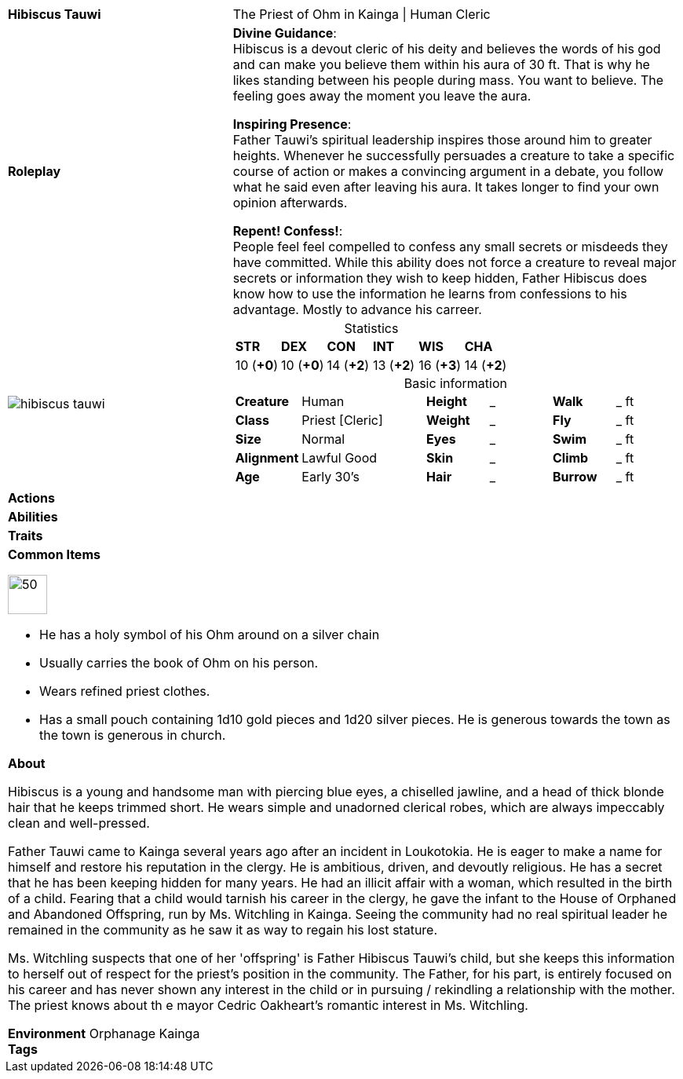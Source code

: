 ifndef::rootdir[]
:rootdir: ../..
endif::[]
[cols="2a,4a",grid=rows]
|===
| [big]#*Hibiscus Tauwi*#
| [small]#The Priest of Ohm in Kainga \| Human Cleric#

| *Roleplay*
|

*Divine Guidance*: +
Hibiscus is a devout cleric of his deity and believes the words of his god and can make you believe them within his aura of 30 ft. That is why he likes standing between his people during mass. You want to believe. The feeling goes away the moment you leave the aura.

*Inspiring Presence*: +
Father Tauwi's spiritual leadership inspires those around him to greater heights. Whenever he successfully persuades a creature to take a specific course of action or makes a convincing argument in a debate, you follow what he said even after leaving his aura. It takes longer to find your own opinion afterwards.

*Repent! Confess!*: + 
People feel feel compelled to confess any small secrets or misdeeds they have committed. While this ability does not force a creature to reveal major secrets or information they wish to keep hidden, Father Hibiscus does know how to use the information he learns from confessions to his advantage. Mostly to advance his carreer.

| image::{rootdir}/assets/images/actors/hibiscus_tauwi.jpg[]
|
[cols="1,1,1,1,1,1",grid=rows,frame=none,caption="",title="Statistics"]
!===
^! *STR*     ^! *DEX*     ^! *CON*     ^! *INT*     ^! *WIS*     ^! *CHA*
^! 10 (*+0*) ^! 10 (*+0*) ^! 14 (*+2*) ^! 13 (*+2*) ^! 16 (*+3*) ^! 14 (*+2*)
!===

[cols="1,2,1,1,1,1",grid=none,frame=none,caption="",title="Basic information"]
!===
>! *Creature* ! Human
>! *Height* ! _
>! *Walk* ! _ ft

>! *Class* ! Priest [Cleric]
>! *Weight* ! _
>! *Fly* ! _ ft

>! *Size* ! Normal
>! *Eyes* ! _
>! *Swim* ! _ ft

>! *Alignment* ! Lawful Good
>! *Skin* ! _
>! *Climb* ! _ ft

>! *Age* ! Early 30's
>! *Hair* ! _
>! *Burrow* ! _ ft
!===

| *Actions* | 


| *Abilities* | 


| *Traits* |


2+|
*Common Items*

image::{rootdir}/assets/images/symbol_ohm.webp[50,50]
* He has a holy symbol of his Ohm around on a silver chain
* Usually carries the book of Ohm on his person. 
* Wears refined priest clothes.
* Has a small pouch containing 1d10 gold pieces and 1d20 silver pieces. He is generous towards the town as the town is generous in church.

*About*

Hibiscus is a young and handsome man with piercing blue eyes, a chiselled jawline, and a head of thick blonde hair that he keeps trimmed short. He wears simple and unadorned clerical robes, which are always impeccably clean and well-pressed.

Father Tauwi came to Kainga several years ago after an incident in Loukotokia. He is eager to make a name for himself and restore his reputation in the clergy. He is ambitious, driven, and devoutly religious. He has a secret that he has been keeping hidden for many years. He had an illicit affair with a woman, which resulted in the birth of a child. Fearing that a child would tarnish his career in the clergy, he gave the infant to the House of Orphaned and Abandoned Offspring, run by Ms. Witchling in Kainga. Seeing the community had no real spiritual leader he remained in the community as he saw it as way to regain his lost stature.

Ms. Witchling suspects that one of her 'offspring' is Father Hibiscus Tauwi's child, but she keeps this information to herself out of respect for the priest's position in the community. The Father, for his part, is entirely focused on his career and has never shown any interest in the child or in pursuing / rekindling a relationship with the mother. The priest knows about th e mayor Cedric Oakheart's romantic interest in Ms. Witchling.

*Environment* Orphanage Kainga +
*Tags*
|===
